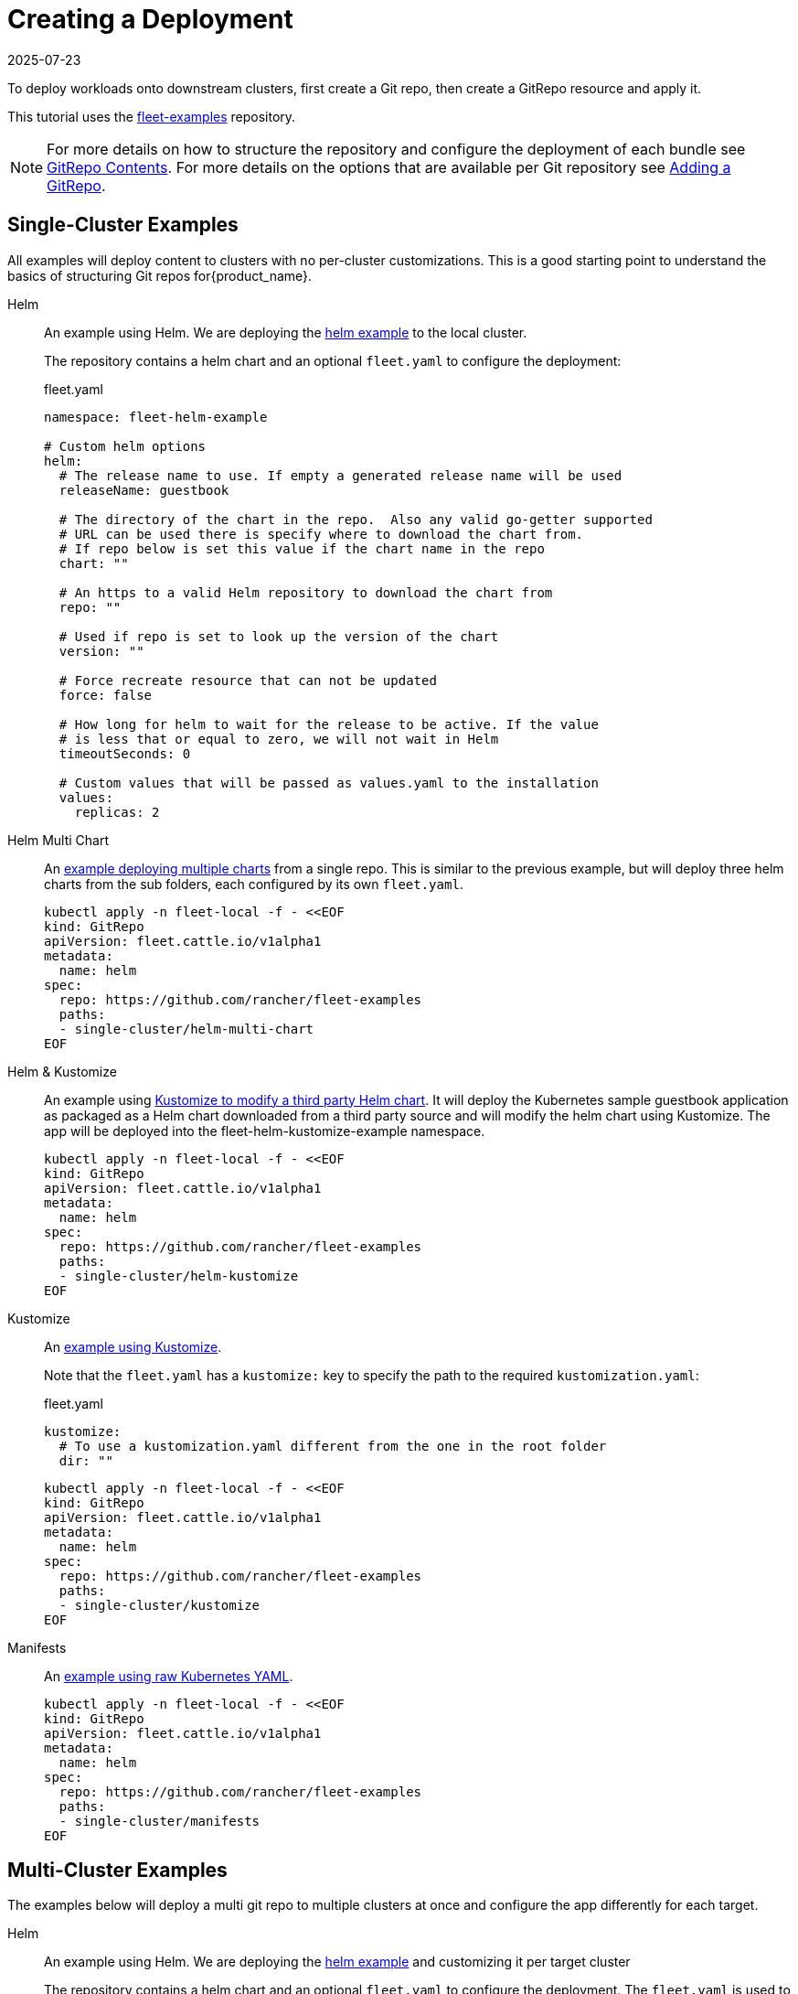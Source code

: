:doctype: book

= Creating a Deployment
:revdate: 2025-07-23
:page-revdate: {revdate}

To deploy workloads onto downstream clusters, first create a Git repo, then create a GitRepo resource and apply it.

This tutorial uses the https://github.com/rancher/fleet-examples[fleet-examples] repository.

[NOTE]
====
For more details on how to structure the repository and configure the deployment of each bundle see xref:explanations/gitrepo-content.adoc[GitRepo Contents].
For more details on the options that are available per Git repository see xref:how-tos-for-users/gitrepo-add.adoc[Adding a GitRepo].
====


== Single-Cluster Examples

All examples will deploy content to clusters with no per-cluster customizations. This is a good starting point to understand the basics of structuring Git repos for{product_name}.

[tabs,sync-group-id=examples]
====
Helm::
+
An example using Helm. We are deploying the https://github.com/rancher/fleet-examples/tree/master/single-cluster/helm[helm example] to the local cluster.
+
The repository contains a helm chart and an optional `fleet.yaml` to configure the deployment:
+
.fleet.yaml
[source,yaml]
----
namespace: fleet-helm-example

# Custom helm options
helm:
  # The release name to use. If empty a generated release name will be used
  releaseName: guestbook

  # The directory of the chart in the repo.  Also any valid go-getter supported
  # URL can be used there is specify where to download the chart from.
  # If repo below is set this value if the chart name in the repo
  chart: ""

  # An https to a valid Helm repository to download the chart from
  repo: ""

  # Used if repo is set to look up the version of the chart
  version: ""

  # Force recreate resource that can not be updated
  force: false

  # How long for helm to wait for the release to be active. If the value
  # is less that or equal to zero, we will not wait in Helm
  timeoutSeconds: 0

  # Custom values that will be passed as values.yaml to the installation
  values:
    replicas: 2
----

Helm Multi Chart::
+
An https://github.com/rancher/fleet-examples/blob/master/single-cluster/helm-multi-chart[example deploying multiple charts] from a single repo. This is similar to the previous example, but will deploy three helm charts from the sub folders, each configured by its own `fleet.yaml`.
+
[source,bash]
----
kubectl apply -n fleet-local -f - <<EOF
kind: GitRepo
apiVersion: fleet.cattle.io/v1alpha1
metadata:
  name: helm
spec:
  repo: https://github.com/rancher/fleet-examples
  paths:
  - single-cluster/helm-multi-chart
EOF
----

Helm & Kustomize::
+
An example using https://github.com/rancher/fleet-examples/blob/master/single-cluster/helm-kustomize[Kustomize to modify a third party Helm chart]. It will deploy the Kubernetes sample guestbook application as packaged as a Helm chart downloaded from a third party source and will modify the helm chart using Kustomize. The app will be deployed into the fleet-helm-kustomize-example namespace. 
+
[source,bash]
----
kubectl apply -n fleet-local -f - <<EOF
kind: GitRepo
apiVersion: fleet.cattle.io/v1alpha1
metadata:
  name: helm
spec:
  repo: https://github.com/rancher/fleet-examples
  paths:
  - single-cluster/helm-kustomize
EOF
----

Kustomize::
+
An https://github.com/rancher/fleet-examples/blob/master/single-cluster/kustomize[example using Kustomize]. 
+
Note that the `fleet.yaml` has a `kustomize:` key to specify the path to the required `kustomization.yaml`:
+
.fleet.yaml
[source,yaml]
----
kustomize:
  # To use a kustomization.yaml different from the one in the root folder
  dir: ""
----
+
[source,bash]
----
kubectl apply -n fleet-local -f - <<EOF
kind: GitRepo
apiVersion: fleet.cattle.io/v1alpha1
metadata:
  name: helm
spec:
  repo: https://github.com/rancher/fleet-examples
  paths:
  - single-cluster/kustomize
EOF
----

Manifests::
+
An https://github.com/rancher/fleet-examples/tree/master/single-cluster/manifests[example using raw Kubernetes YAML].
+
[source,bash]
----
kubectl apply -n fleet-local -f - <<EOF
kind: GitRepo
apiVersion: fleet.cattle.io/v1alpha1
metadata:
  name: helm
spec:
  repo: https://github.com/rancher/fleet-examples
  paths:
  - single-cluster/manifests
EOF
----
====

== Multi-Cluster Examples

The examples below will deploy a multi git repo to multiple clusters at once and configure the app differently for each target.

[tabs,sync-group-id=examples]
====
Helm::
+
An example using Helm. We are deploying the https://github.com/rancher/fleet-examples/tree/master/multi-cluster/helm[helm example] and customizing it per target cluster
+
The repository contains a helm chart and an optional `fleet.yaml` to configure the deployment. The `fleet.yaml` is used to configure different deployment options, depending on the cluster's labels:
+
.fleet.yaml
[source,yaml]
----
namespace: fleet-mc-helm-example
targetCustomizations:
- name: dev
  helm:
    values:
      replication: false
  clusterSelector:
    matchLabels:
      env: dev

- name: test
  helm:
    values:
      replicas: 3
  clusterSelector:
    matchLabels:
      env: test

- name: prod
  helm:
    values:
      serviceType: LoadBalancer
      replicas: 3
  clusterSelector:
    matchLabels:
      env: prod
----
+
To create the deployment, we apply the custom resource to the upstream cluster. The `fleet-default` namespace, by default, contains the downstream cluster resources. The chart will be deployed to all clusters in the fleet-default namespace, which have a labeled cluster resources that matches any entry under `targets:`.
+
.gitrepo.yaml
[source,yaml]
----
kind: GitRepo
apiVersion: fleet.cattle.io/v1alpha1
metadata:
  name: helm
  namespace: fleet-default
spec:
  repo: https://github.com/rancher/fleet-examples
  paths:
  - multi-cluster/helm
  targets:
  - name: dev
    clusterSelector:
      matchLabels:
        env: dev

  - name: test
    clusterSelector:
      matchLabels:
        env: test

  - name: prod
    clusterSelector:
      matchLabels:
        env: prod
----
+
By applying the gitrepo resource to the upstream cluster, fleet will start to monitor the repository and create deployments:
+
[source,bash]
----
kubectl apply -n fleet-default -f gitrepo.yaml
----

Helm External::
+
An https://github.com/rancher/fleet-examples/blob/master/multi-cluster/helm-external[example using a Helm chart that is downloaded from a third party source and customizing it per target cluster]. The customization is similar to the previous example.
+
To create the deployment, we apply the custom resource to the upstream cluster. The `fleet-default` namespace, by default, contains the downstream cluster resources. The chart will be deployed to all clusters in the fleet-default namespace, which have a labeled cluster resources that matches any entry under `targets:`.
+
.gitrepo.yaml
[source,yaml]
----
kind: GitRepo
apiVersion: fleet.cattle.io/v1alpha1
metadata:
  name: helm-external
  namespace: fleet-default
spec:
  repo: https://github.com/rancher/fleet-examples
  paths:
  - multi-cluster/helm-external
  targets:
  - name: dev
    clusterSelector:
      matchLabels:
        env: dev

  - name: test
    clusterSelector:
      matchLabels:
        env: test

  - name: prod
    clusterSelector:
      matchLabels:
        env: prod
----
+
By applying the gitrepo resource to the upstream cluster, fleet will start to monitor the repository and create deployments:
+
[source,bash]
----
kubectl apply -n fleet-default -f gitrepo.yaml
----

Helm & Kustomize::
+
An example using https://github.com/rancher/fleet-examples/blob/master/multi-cluster/helm-kustomize[kustomize to modify a third party Helm chart]. It will deploy the Kubernetes sample guestbook application as packaged as a Helm chart downloaded from a third party source and will modify the helm chart using Kustomize. The app will be deployed into the fleet-helm-kustomize-example namespace. 
+
The application will be customized as follows per environment: 
+
  * Dev clusters: Only the redis leader is deployed and not the followers. 
  * Test clusters: Scale the front deployment to 3 
  * Prod clusters: Scale the front deployment to 3 and set the service type to LoadBalancer 
+
The `fleet.yaml` is used to control which overlays are used, depending on the cluster's labels:
+
.fleet.yaml
[source,yaml]
----
namespace: fleet-mc-kustomize-example
targetCustomizations:
- name: dev
  clusterSelector:
    matchLabels:
      env: dev
  kustomize:
    dir: overlays/dev

- name: test
  clusterSelector:
    matchLabels:
      env: test
  kustomize:
    dir: overlays/test

- name: prod
  clusterSelector:
    matchLabels:
      env: prod
  kustomize:
    dir: overlays/prod
----
+
To create the deployment, we apply the custom resource to the upstream cluster. The `fleet-default` namespace, by default, contains the downstream cluster resources. The chart will be deployed to all clusters in the fleet-default namespace, which have a labeled cluster resources that matches any entry under `targets:`.
+
.gitrepo.yaml
[source,yaml]
----
kind: GitRepo
apiVersion: fleet.cattle.io/v1alpha1
metadata:
  name: helm-kustomize
  namespace: fleet-default
spec:
  repo: https://github.com/rancher/fleet-examples
  paths:
  - multi-cluster/helm-kustomize
  targets:
  - name: dev
    clusterSelector:
      matchLabels:
        env: dev

  - name: test
    clusterSelector:
      matchLabels:
        env: test

  - name: prod
    clusterSelector:
      matchLabels:
        env: prod
----
+
By applying the gitrepo resource to the upstream cluster, fleet will start to monitor the repository and create deployments:
+
[source,bash]
----
kubectl apply -n fleet-default -f gitrepo.yaml
----

Kustomize::
+
An https://github.com/rancher/fleet-examples/blob/master/multi-cluster/kustomize[example using Kustomize] and customizing it per target cluster.
+
The customization in `fleet.yaml` is identical to the "Helm & Kustomize" example.
+
To create the deployment, we apply the custom resource to the upstream cluster. The `fleet-default` namespace, by default, contains the downstream cluster resources. The chart will be deployed to all clusters in the fleet-default namespace, which have a labeled cluster resources that matches any entry under `targets:`.
+
[source,bash]
----
kubectl apply -n fleet-default -f - <<EOF
kind: GitRepo
apiVersion: fleet.cattle.io/v1alpha1
metadata:
  name: kustomize
  namespace: fleet-default
spec:
  repo: https://github.com/rancher/fleet-examples
  paths:
  - multi-cluster/kustomize
  targets:
  - name: dev
    clusterSelector:
      matchLabels:
        env: dev

  - name: test
    clusterSelector:
      matchLabels:
        env: test

  - name: prod
    clusterSelector:
      matchLabels:
        env: prod
EOF
----
+
By applying the gitrepo resource to the upstream cluster, fleet will start to monitor the repository and create deployments: 

Manifests::
+
An https://github.com/rancher/fleet-examples/tree/master/multi-cluster/manifests[example using raw Kubernetes YAML and customizing it per target cluster]. The application will be customized as follows per environment:
+
* Dev clusters: Only the redis leader is deployed and not the followers. 
* Test clusters: Scale the front deployment to 3 
* Prod clusters: Scale the front deployment to 3 and set the service type to LoadBalancer 
+
The `fleet.yaml` is used to control which 'yaml' overlays are used, depending on the cluster's labels: 
+
.fleet.yaml
[source,yaml]
----
namespace: fleet-mc-manifest-example
targetCustomizations:
- name: dev
  clusterSelector:
    matchLabels:
      env: dev
  yaml:
    overlays:
    # Refers to overlays/noreplication folder
    - noreplication

- name: test
  clusterSelector:
    matchLabels:
      env: test
  yaml:
    overlays:
    # Refers to overlays/scale3 folder
    - scale3

- name: prod
  clusterSelector:
    matchLabels:
      env: prod
  yaml:
    # Refers to overlays/servicelb, scale3 folders
    overlays:
    - servicelb
    - scale3
----
+
To create the deployment, we apply the custom resource to the upstream cluster. The `fleet-default` namespace, by default, contains the downstream cluster resources. The chart will be deployed to all clusters in the fleet-default namespace, which have a labeled cluster resources that matches any entry under `targets:`.
+
.gitrepo.yaml
[source,yaml]
----
kind: GitRepo
apiVersion: fleet.cattle.io/v1alpha1
metadata:
  name: manifests
  namespace: fleet-default
spec:
  repo: https://github.com/rancher/fleet-examples
  paths:
  - multi-cluster/manifests
  targets:
  - name: dev
    clusterSelector:
      matchLabels:
        env: dev

  - name: test
    clusterSelector:
      matchLabels:
        env: test

  - name: prod
    clusterSelector:
      matchLabels:
        env: prod
----
+
[source,bash]
----
kubectl apply -n fleet-default -f gitrepo.yaml
----
====
